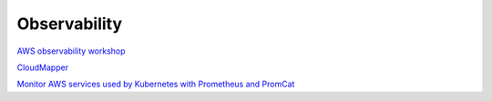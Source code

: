 Observability
#############

`AWS observability workshop <https://observability.workshop.aws/en/>`_

`CloudMapper <https://github.com/duo-labs/cloudmapper>`_

`Monitor AWS services used by Kubernetes with Prometheus and PromCat <https://aws.amazon.com/es/blogs/opensource/monitor-aws-services-used-by-kubernetes-with-prometheus-and-promcat/>`_
